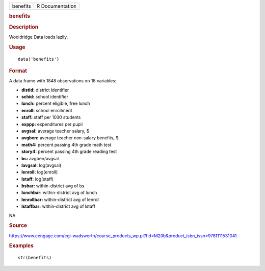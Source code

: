 .. container::

   .. container::

      ======== ===============
      benefits R Documentation
      ======== ===============

      .. rubric:: benefits
         :name: benefits

      .. rubric:: Description
         :name: description

      Wooldridge Data loads lazily.

      .. rubric:: Usage
         :name: usage

      ::

         data('benefits')

      .. rubric:: Format
         :name: format

      A data.frame with 1848 observations on 18 variables:

      -  **distid:** district identifier

      -  **schid:** school identifier

      -  **lunch:** percent eligible, free lunch

      -  **enroll:** school enrollment

      -  **staff:** staff per 1000 students

      -  **exppp:** expenditures per pupil

      -  **avgsal:** average teacher salary, $

      -  **avgben:** average teacher non-salary benefits, $

      -  **math4:** percent passing 4th grade math test

      -  **story4:** percent passing 4th grade reading test

      -  **bs:** avgben/avgsal

      -  **lavgsal:** log(avgsal)

      -  **lenroll:** log(enroll)

      -  **lstaff:** log(staff)

      -  **bsbar:** within-district avg of bs

      -  **lunchbar:** within-district avg of lunch

      -  **lenrollbar:** within-district avg of lenroll

      -  **lstaffbar:** within-district avg of lstaff

      .. rubric:: 
         :name: section

      NA

      .. rubric:: Source
         :name: source

      https://www.cengage.com/cgi-wadsworth/course_products_wp.pl?fid=M20b&product_isbn_issn=9781111531041

      .. rubric:: Examples
         :name: examples

      ::

          str(benefits)
